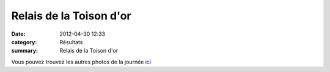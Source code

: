 Relais de la Toison d'or
========================

:date: 2012-04-30 12:33
:category: Résultats
:summary: Relais de la Toison d'or




Vous pouvez trouvez les autres photos de la journée `ici <http://acr.dijon.over-blog.com/album-2059302.html>`_
